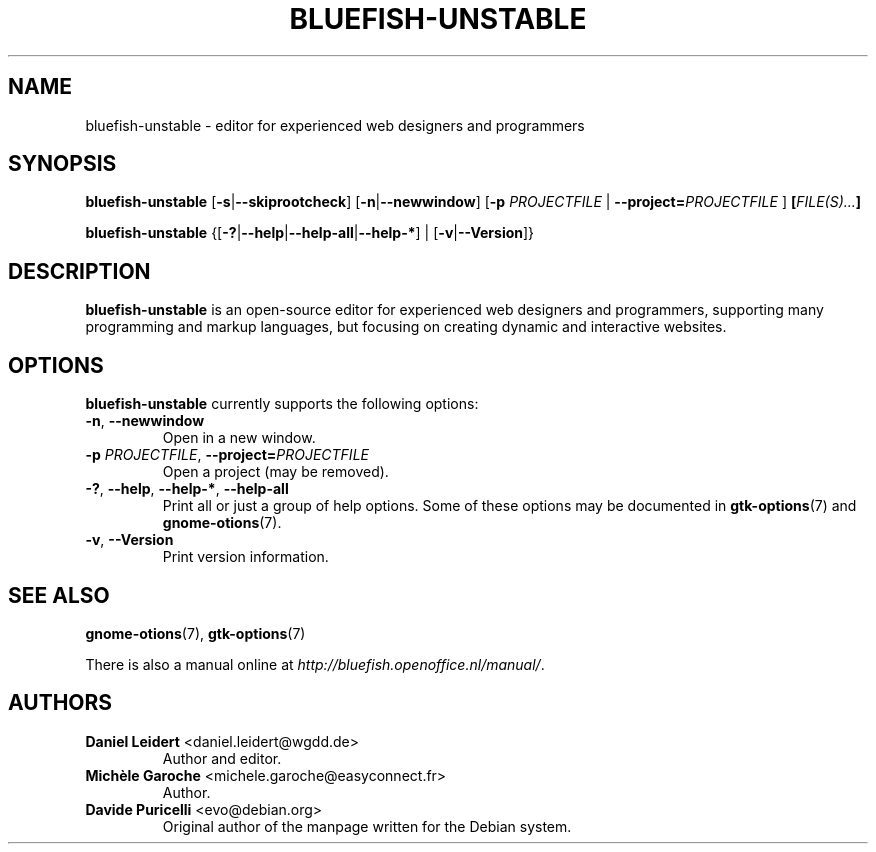 .TH "BLUEFISH\-UNSTABLE" "1" "2009-02-07" "Bluefish Editor 1.3" "User commands"

.SH "NAME"
bluefish\-unstable \- editor for experienced web designers and programmers

.SH "SYNOPSIS"
.B bluefish\-unstable
.RB [ \-s | \-\-skiprootcheck ]
.RB [ \-n | \-\-newwindow ]
.RB [ \-p " \fIPROJECTFILE\fP | " \-\-project=\fIPROJECTFILE\fP " ]"
.BI [ "FILE(S)..." ]
.PP
.B bluefish-unstable
.RB {[ \-? | \-\-help | \-\-help\-all | \-\-help\-* "] | [" \-v | \-\-Version ]}

.SH "DESCRIPTION"
.PP
.B bluefish-unstable
is an open-source editor for experienced web designers and programmers,
supporting many programming and markup languages, but focusing on creating
dynamic and interactive websites.

.SH OPTIONS
.PP
.B bluefish-unstable
currently supports the following options:
.TP
.BR \-n ", " \-\-newwindow
Open in a new window.
.TP
.BR "\-p \fIPROJECTFILE\fP" ", " "\-\-project=\fIPROJECTFILE\fP"
Open a project (may be removed).
.TP
.BR \-? ", " \-\-help ", " \-\-help\-* ", " \-\-help\-all
Print all or just a group of help options. Some of these options may be
documented in
.BR gtk-options (7)
and
.BR gnome-otions (7).
.TP
.BR \-v ", " \-\-Version
Print version information.

.SH "SEE ALSO"
.PP
.BR gnome-otions (7),
.BR gtk-options (7)
.PP
There is also a manual online at
.IR \%http://bluefish.openoffice.nl/manual/ .

.SH AUTHORS
.TP
.BR "Daniel Leidert" " <\&daniel.leidert@wgdd.de\&>"
Author and editor.
.TP
.BR "Michèle Garoche" " <\&michele.garoche@easyconnect.fr\&>"
Author.
.TP
.BR "Davide Puricelli" " <\&evo@debian.org\&>"
Original author of the manpage written for the Debian system.

